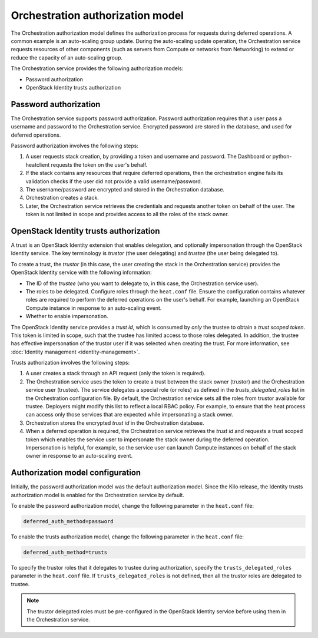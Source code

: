 .. _orchestration-auth-model:

=================================
Orchestration authorization model
=================================


The Orchestration authorization model defines the
authorization process for requests during deferred operations.
A common example is an auto-scaling group update. During
the auto-scaling update operation, the Orchestration service
requests resources of other components (such as servers from
Compute or networks from Networking) to extend or reduce the
capacity of an auto-scaling group.

The Orchestration service provides the following authorization models:

* Password authorization

* OpenStack Identity trusts authorization

Password authorization
~~~~~~~~~~~~~~~~~~~~~~

The Orchestration service supports password authorization.
Password authorization requires that a user pass a
username and password to the Orchestration service. Encrypted
password are stored in the database, and used for deferred
operations.

Password authorization involves the following steps:

#. A user requests stack creation, by providing a token and
   username and password. The Dashboard or
   python-heatclient requests the token on the user's behalf.

#. If the stack contains any resources that require deferred
   operations, then the orchestration engine fails its validation
   checks if the user did not provide a valid username/password.

#. The username/password are encrypted and stored in the Orchestration
   database.

#. Orchestration creates a stack.

#. Later, the Orchestration service retrieves the credentials and
   requests another token on behalf of the user. The token is not
   limited in scope and provides access to all the roles of the stack
   owner.

OpenStack Identity trusts authorization
~~~~~~~~~~~~~~~~~~~~~~~~~~~~~~~~~~~~~~~

A trust is an OpenStack Identity extension that enables delegation,
and optionally impersonation through the OpenStack Identity service.
The key terminology is *trustor* (the user delegating) and
*trustee* (the user being delegated to).

To create a trust, the *trustor* (in this case, the user creating the
stack in the Orchestration service) provides the OpenStack Identity service
with the following information:

* The ID of the *trustee* (who you want to delegate to, in this case,
  the Orchestration service user).

* The roles to be delegated. Configure roles through
  the ``heat.conf`` file. Ensure the configuration contains whatever
  roles are required to perform the deferred operations on the
  user's behalf. For example, launching an OpenStack Compute
  instance in response to an auto-scaling event.

* Whether to enable impersonation.

The OpenStack Identity service provides a *trust id*,
which is consumed by *only* the trustee to obtain a
*trust scoped token*. This token is limited in scope,
such that the trustee has limited access to those
roles delegated. In addition, the trustee has effective impersonation
of the trustor user if it was selected when creating the trust.
For more information, see :doc:`Identity management <identity-management>`.

Trusts authorization involves the following steps:

#. A user creates a stack through an API request (only the token is
   required).

#. The Orchestration service uses the token to create a trust
   between the stack owner (trustor) and the Orchestration
   service user (trustee). The service delegates a special role (or roles)
   as defined in the *trusts_delegated_roles* list in the
   Orchestration configuration file. By default, the Orchestration
   service sets all the roles from trustor available for trustee.
   Deployers might modify this list to reflect a local RBAC policy.
   For example, to ensure that the heat process can access only
   those services that are expected while impersonating a stack owner.

#. Orchestration stores the encrypted *trust id* in the Orchestration
   database.

#. When a deferred operation is required, the Orchestration service
   retrieves the *trust id* and requests a trust scoped token which
   enables the service user to impersonate the stack owner during
   the deferred operation. Impersonation is helpful, for example,
   so the service user can launch Compute instances on
   behalf of the stack owner in response to an auto-scaling event.

Authorization model configuration
~~~~~~~~~~~~~~~~~~~~~~~~~~~~~~~~~

Initially, the password authorization model was the
default authorization model. Since the Kilo release, the
Identity trusts authorization model is enabled for the Orchestration
service by default.

To enable the password authorization model, change the following
parameter in the ``heat.conf`` file:

.. code-block:: ini

   deferred_auth_method=password

To enable the trusts authorization model, change the following
parameter in the ``heat.conf`` file:

.. code-block:: ini

   deferred_auth_method=trusts

To specify the trustor roles that it delegates to trustee during
authorization, specify the ``trusts_delegated_roles`` parameter
in the ``heat.conf`` file. If ``trusts_delegated_roles`` is not
defined, then all the trustor roles are delegated to trustee.

.. note::

   The trustor delegated roles must be pre-configured in the
   OpenStack Identity service before using them in the Orchestration service.
